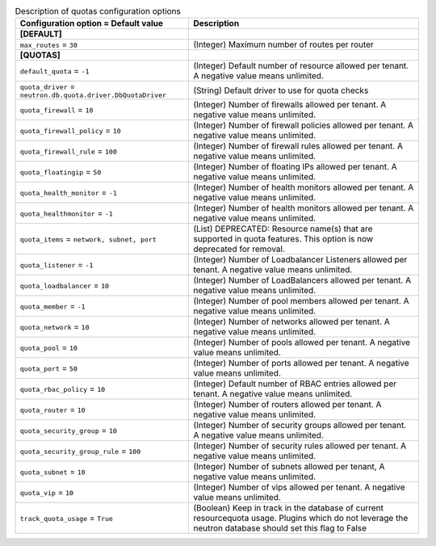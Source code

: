 ..
    Warning: Do not edit this file. It is automatically generated from the
    software project's code and your changes will be overwritten.

    The tool to generate this file lives in openstack-doc-tools repository.

    Please make any changes needed in the code, then run the
    autogenerate-config-doc tool from the openstack-doc-tools repository, or
    ask for help on the documentation mailing list, IRC channel or meeting.

.. _neutron-quotas:

.. list-table:: Description of quotas configuration options
   :header-rows: 1
   :class: config-ref-table

   * - Configuration option = Default value
     - Description
   * - **[DEFAULT]**
     -
   * - ``max_routes`` = ``30``
     - (Integer) Maximum number of routes per router
   * - **[QUOTAS]**
     -
   * - ``default_quota`` = ``-1``
     - (Integer) Default number of resource allowed per tenant. A negative value means unlimited.
   * - ``quota_driver`` = ``neutron.db.quota.driver.DbQuotaDriver``
     - (String) Default driver to use for quota checks
   * - ``quota_firewall`` = ``10``
     - (Integer) Number of firewalls allowed per tenant. A negative value means unlimited.
   * - ``quota_firewall_policy`` = ``10``
     - (Integer) Number of firewall policies allowed per tenant. A negative value means unlimited.
   * - ``quota_firewall_rule`` = ``100``
     - (Integer) Number of firewall rules allowed per tenant. A negative value means unlimited.
   * - ``quota_floatingip`` = ``50``
     - (Integer) Number of floating IPs allowed per tenant. A negative value means unlimited.
   * - ``quota_health_monitor`` = ``-1``
     - (Integer) Number of health monitors allowed per tenant. A negative value means unlimited.
   * - ``quota_healthmonitor`` = ``-1``
     - (Integer) Number of health monitors allowed per tenant. A negative value means unlimited.
   * - ``quota_items`` = ``network, subnet, port``
     - (List) DEPRECATED: Resource name(s) that are supported in quota features. This option is now deprecated for removal.
   * - ``quota_listener`` = ``-1``
     - (Integer) Number of Loadbalancer Listeners allowed per tenant. A negative value means unlimited.
   * - ``quota_loadbalancer`` = ``10``
     - (Integer) Number of LoadBalancers allowed per tenant. A negative value means unlimited.
   * - ``quota_member`` = ``-1``
     - (Integer) Number of pool members allowed per tenant. A negative value means unlimited.
   * - ``quota_network`` = ``10``
     - (Integer) Number of networks allowed per tenant. A negative value means unlimited.
   * - ``quota_pool`` = ``10``
     - (Integer) Number of pools allowed per tenant. A negative value means unlimited.
   * - ``quota_port`` = ``50``
     - (Integer) Number of ports allowed per tenant. A negative value means unlimited.
   * - ``quota_rbac_policy`` = ``10``
     - (Integer) Default number of RBAC entries allowed per tenant. A negative value means unlimited.
   * - ``quota_router`` = ``10``
     - (Integer) Number of routers allowed per tenant. A negative value means unlimited.
   * - ``quota_security_group`` = ``10``
     - (Integer) Number of security groups allowed per tenant. A negative value means unlimited.
   * - ``quota_security_group_rule`` = ``100``
     - (Integer) Number of security rules allowed per tenant. A negative value means unlimited.
   * - ``quota_subnet`` = ``10``
     - (Integer) Number of subnets allowed per tenant, A negative value means unlimited.
   * - ``quota_vip`` = ``10``
     - (Integer) Number of vips allowed per tenant. A negative value means unlimited.
   * - ``track_quota_usage`` = ``True``
     - (Boolean) Keep in track in the database of current resourcequota usage. Plugins which do not leverage the neutron database should set this flag to False
